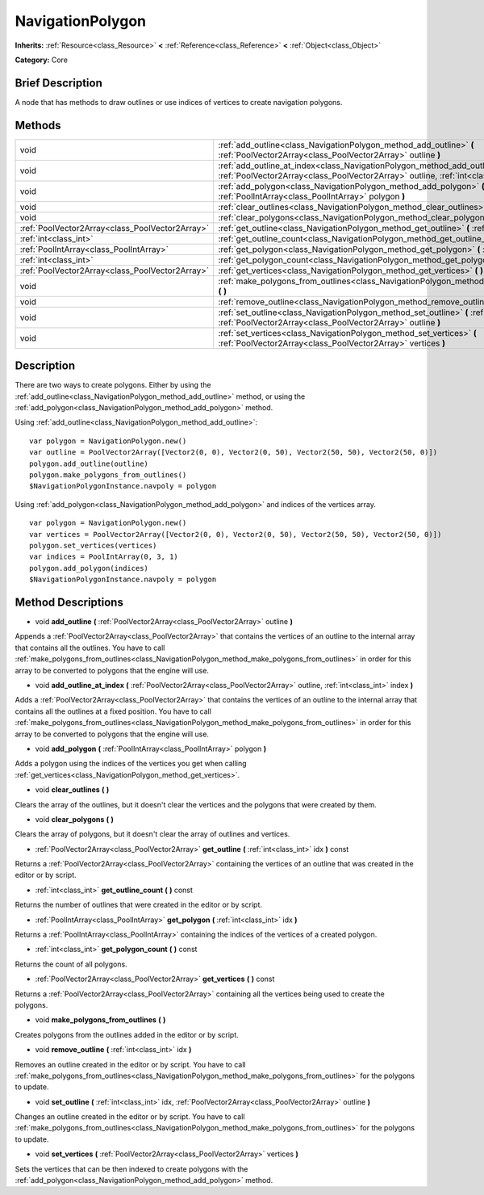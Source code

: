 .. Generated automatically by doc/tools/makerst.py in Godot's source tree.
.. DO NOT EDIT THIS FILE, but the NavigationPolygon.xml source instead.
.. The source is found in doc/classes or modules/<name>/doc_classes.

.. _class_NavigationPolygon:

NavigationPolygon
=================

**Inherits:** :ref:`Resource<class_Resource>` **<** :ref:`Reference<class_Reference>` **<** :ref:`Object<class_Object>`

**Category:** Core

Brief Description
-----------------

A node that has methods to draw outlines or use indices of vertices to create navigation polygons.

Methods
-------

+-------------------------------------------------+-----------------------------------------------------------------------------------------------------------------------------------------------------------------------------------+
| void                                            | :ref:`add_outline<class_NavigationPolygon_method_add_outline>` **(** :ref:`PoolVector2Array<class_PoolVector2Array>` outline **)**                                                |
+-------------------------------------------------+-----------------------------------------------------------------------------------------------------------------------------------------------------------------------------------+
| void                                            | :ref:`add_outline_at_index<class_NavigationPolygon_method_add_outline_at_index>` **(** :ref:`PoolVector2Array<class_PoolVector2Array>` outline, :ref:`int<class_int>` index **)** |
+-------------------------------------------------+-----------------------------------------------------------------------------------------------------------------------------------------------------------------------------------+
| void                                            | :ref:`add_polygon<class_NavigationPolygon_method_add_polygon>` **(** :ref:`PoolIntArray<class_PoolIntArray>` polygon **)**                                                        |
+-------------------------------------------------+-----------------------------------------------------------------------------------------------------------------------------------------------------------------------------------+
| void                                            | :ref:`clear_outlines<class_NavigationPolygon_method_clear_outlines>` **(** **)**                                                                                                  |
+-------------------------------------------------+-----------------------------------------------------------------------------------------------------------------------------------------------------------------------------------+
| void                                            | :ref:`clear_polygons<class_NavigationPolygon_method_clear_polygons>` **(** **)**                                                                                                  |
+-------------------------------------------------+-----------------------------------------------------------------------------------------------------------------------------------------------------------------------------------+
| :ref:`PoolVector2Array<class_PoolVector2Array>` | :ref:`get_outline<class_NavigationPolygon_method_get_outline>` **(** :ref:`int<class_int>` idx **)** const                                                                        |
+-------------------------------------------------+-----------------------------------------------------------------------------------------------------------------------------------------------------------------------------------+
| :ref:`int<class_int>`                           | :ref:`get_outline_count<class_NavigationPolygon_method_get_outline_count>` **(** **)** const                                                                                      |
+-------------------------------------------------+-----------------------------------------------------------------------------------------------------------------------------------------------------------------------------------+
| :ref:`PoolIntArray<class_PoolIntArray>`         | :ref:`get_polygon<class_NavigationPolygon_method_get_polygon>` **(** :ref:`int<class_int>` idx **)**                                                                              |
+-------------------------------------------------+-----------------------------------------------------------------------------------------------------------------------------------------------------------------------------------+
| :ref:`int<class_int>`                           | :ref:`get_polygon_count<class_NavigationPolygon_method_get_polygon_count>` **(** **)** const                                                                                      |
+-------------------------------------------------+-----------------------------------------------------------------------------------------------------------------------------------------------------------------------------------+
| :ref:`PoolVector2Array<class_PoolVector2Array>` | :ref:`get_vertices<class_NavigationPolygon_method_get_vertices>` **(** **)** const                                                                                                |
+-------------------------------------------------+-----------------------------------------------------------------------------------------------------------------------------------------------------------------------------------+
| void                                            | :ref:`make_polygons_from_outlines<class_NavigationPolygon_method_make_polygons_from_outlines>` **(** **)**                                                                        |
+-------------------------------------------------+-----------------------------------------------------------------------------------------------------------------------------------------------------------------------------------+
| void                                            | :ref:`remove_outline<class_NavigationPolygon_method_remove_outline>` **(** :ref:`int<class_int>` idx **)**                                                                        |
+-------------------------------------------------+-----------------------------------------------------------------------------------------------------------------------------------------------------------------------------------+
| void                                            | :ref:`set_outline<class_NavigationPolygon_method_set_outline>` **(** :ref:`int<class_int>` idx, :ref:`PoolVector2Array<class_PoolVector2Array>` outline **)**                     |
+-------------------------------------------------+-----------------------------------------------------------------------------------------------------------------------------------------------------------------------------------+
| void                                            | :ref:`set_vertices<class_NavigationPolygon_method_set_vertices>` **(** :ref:`PoolVector2Array<class_PoolVector2Array>` vertices **)**                                             |
+-------------------------------------------------+-----------------------------------------------------------------------------------------------------------------------------------------------------------------------------------+

Description
-----------

There are two ways to create polygons. Either by using the :ref:`add_outline<class_NavigationPolygon_method_add_outline>` method, or using the :ref:`add_polygon<class_NavigationPolygon_method_add_polygon>` method.

Using :ref:`add_outline<class_NavigationPolygon_method_add_outline>`:

::

    var polygon = NavigationPolygon.new()
    var outline = PoolVector2Array([Vector2(0, 0), Vector2(0, 50), Vector2(50, 50), Vector2(50, 0)])
    polygon.add_outline(outline)
    polygon.make_polygons_from_outlines()
    $NavigationPolygonInstance.navpoly = polygon

Using :ref:`add_polygon<class_NavigationPolygon_method_add_polygon>` and indices of the vertices array.

::

    var polygon = NavigationPolygon.new()
    var vertices = PoolVector2Array([Vector2(0, 0), Vector2(0, 50), Vector2(50, 50), Vector2(50, 0)])
    polygon.set_vertices(vertices)
    var indices = PoolIntArray(0, 3, 1)
    polygon.add_polygon(indices)
    $NavigationPolygonInstance.navpoly = polygon

Method Descriptions
-------------------

.. _class_NavigationPolygon_method_add_outline:

- void **add_outline** **(** :ref:`PoolVector2Array<class_PoolVector2Array>` outline **)**

Appends a :ref:`PoolVector2Array<class_PoolVector2Array>` that contains the vertices of an outline to the internal array that contains all the outlines. You have to call :ref:`make_polygons_from_outlines<class_NavigationPolygon_method_make_polygons_from_outlines>` in order for this array to be converted to polygons that the engine will use.

.. _class_NavigationPolygon_method_add_outline_at_index:

- void **add_outline_at_index** **(** :ref:`PoolVector2Array<class_PoolVector2Array>` outline, :ref:`int<class_int>` index **)**

Adds a :ref:`PoolVector2Array<class_PoolVector2Array>` that contains the vertices of an outline to the internal array that contains all the outlines at a fixed position. You have to call :ref:`make_polygons_from_outlines<class_NavigationPolygon_method_make_polygons_from_outlines>` in order for this array to be converted to polygons that the engine will use.

.. _class_NavigationPolygon_method_add_polygon:

- void **add_polygon** **(** :ref:`PoolIntArray<class_PoolIntArray>` polygon **)**

Adds a polygon using the indices of the vertices you get when calling :ref:`get_vertices<class_NavigationPolygon_method_get_vertices>`.

.. _class_NavigationPolygon_method_clear_outlines:

- void **clear_outlines** **(** **)**

Clears the array of the outlines, but it doesn't clear the vertices and the polygons that were created by them.

.. _class_NavigationPolygon_method_clear_polygons:

- void **clear_polygons** **(** **)**

Clears the array of polygons, but it doesn't clear the array of outlines and vertices.

.. _class_NavigationPolygon_method_get_outline:

- :ref:`PoolVector2Array<class_PoolVector2Array>` **get_outline** **(** :ref:`int<class_int>` idx **)** const

Returns a :ref:`PoolVector2Array<class_PoolVector2Array>` containing the vertices of an outline that was created in the editor or by script.

.. _class_NavigationPolygon_method_get_outline_count:

- :ref:`int<class_int>` **get_outline_count** **(** **)** const

Returns the number of outlines that were created in the editor or by script.

.. _class_NavigationPolygon_method_get_polygon:

- :ref:`PoolIntArray<class_PoolIntArray>` **get_polygon** **(** :ref:`int<class_int>` idx **)**

Returns a :ref:`PoolIntArray<class_PoolIntArray>` containing the indices of the vertices of a created polygon.

.. _class_NavigationPolygon_method_get_polygon_count:

- :ref:`int<class_int>` **get_polygon_count** **(** **)** const

Returns the count of all polygons.

.. _class_NavigationPolygon_method_get_vertices:

- :ref:`PoolVector2Array<class_PoolVector2Array>` **get_vertices** **(** **)** const

Returns a :ref:`PoolVector2Array<class_PoolVector2Array>` containing all the vertices being used to create the polygons.

.. _class_NavigationPolygon_method_make_polygons_from_outlines:

- void **make_polygons_from_outlines** **(** **)**

Creates polygons from the outlines added in the editor or by script.

.. _class_NavigationPolygon_method_remove_outline:

- void **remove_outline** **(** :ref:`int<class_int>` idx **)**

Removes an outline created in the editor or by script. You have to call :ref:`make_polygons_from_outlines<class_NavigationPolygon_method_make_polygons_from_outlines>` for the polygons to update.

.. _class_NavigationPolygon_method_set_outline:

- void **set_outline** **(** :ref:`int<class_int>` idx, :ref:`PoolVector2Array<class_PoolVector2Array>` outline **)**

Changes an outline created in the editor or by script. You have to call :ref:`make_polygons_from_outlines<class_NavigationPolygon_method_make_polygons_from_outlines>` for the polygons to update.

.. _class_NavigationPolygon_method_set_vertices:

- void **set_vertices** **(** :ref:`PoolVector2Array<class_PoolVector2Array>` vertices **)**

Sets the vertices that can be then indexed to create polygons with the :ref:`add_polygon<class_NavigationPolygon_method_add_polygon>` method.


